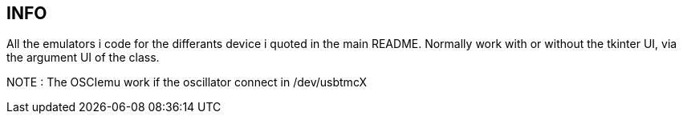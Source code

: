 == INFO
All the emulators i code for the differants device i quoted in the main README.
Normally work with or without the tkinter UI, via the argument UI of the class.

NOTE : The OSCIemu work if the oscillator connect in /dev/usbtmcX
